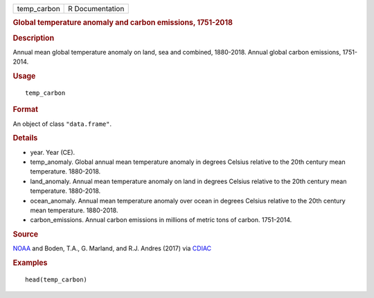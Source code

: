 .. container::

   =========== ===============
   temp_carbon R Documentation
   =========== ===============

   .. rubric:: Global temperature anomaly and carbon emissions,
      1751-2018
      :name: temp_carbon

   .. rubric:: Description
      :name: description

   Annual mean global temperature anomaly on land, sea and combined,
   1880-2018. Annual global carbon emissions, 1751-2014.

   .. rubric:: Usage
      :name: usage

   ::

      temp_carbon

   .. rubric:: Format
      :name: format

   An object of class ``"data.frame"``.

   .. rubric:: Details
      :name: details

   -  year. Year (CE).

   -  temp_anomaly. Global annual mean temperature anomaly in degrees
      Celsius relative to the 20th century mean temperature. 1880-2018.

   -  land_anomaly. Annual mean temperature anomaly on land in degrees
      Celsius relative to the 20th century mean temperature. 1880-2018.

   -  ocean_anomaly. Annual mean temperature anomaly over ocean in
      degrees Celsius relative to the 20th century mean temperature.
      1880-2018.

   -  carbon_emissions. Annual carbon emissions in millions of metric
      tons of carbon. 1751-2014.

   .. rubric:: Source
      :name: source

   `NOAA <https://www.ncei.noaa.gov/access/monitoring/climate-at-a-glance/global/time-series/>`__
   and Boden, T.A., G. Marland, and R.J. Andres (2017) via
   `CDIAC <https://cdiac.ess-dive.lbl.gov/trends/emis/tre_glob_2014.html>`__

   .. rubric:: Examples
      :name: examples

   ::

      head(temp_carbon)
